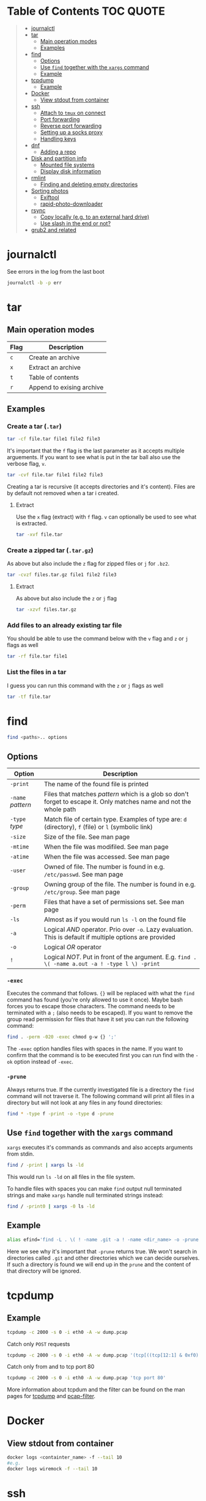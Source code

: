 * Table of Contents :TOC:QUOTE:
#+BEGIN_QUOTE
- [[#journalctl][journalctl]]
- [[#tar][tar]]
  - [[#main-operation-modes][Main operation modes]]
  - [[#examples][Examples]]
- [[#find][find]]
  - [[#options][Options]]
  - [[#use-find-together-with-the-xargs-command][Use ~find~ together with the ~xargs~ command]]
  - [[#example][Example]]
- [[#tcpdump][tcpdump]]
  - [[#example-1][Example]]
- [[#docker][Docker]]
  - [[#view-stdout-from-container][View stdout from container]]
- [[#ssh][ssh]]
  - [[#attach-to-tmux-on-connect][Attach to ~tmux~ on connect]]
  - [[#port-forwarding][Port forwarding]]
  - [[#reverse-port-forwarding][Reverse port forwarding]]
  - [[#setting-up-a-socks-proxy][Setting up a socks proxy]]
  - [[#handling-keys][Handling keys]]
- [[#dnf][dnf]]
  - [[#adding-a-repo][Adding a repo]]
- [[#disk-and-partition-info][Disk and partition info]]
  - [[#mounted-file-systems][Mounted file systems]]
  - [[#display-disk-information][Display disk information]]
- [[#rmlint][rmlint]]
  - [[#finding-and-deleting-empty-directories][Finding and deleting empty directories]]
- [[#sorting-photos][Sorting photos]]
  - [[#exiftool][Exiftool]]
  - [[#rapid-photo-downloader][rapid-photo-downloader]]
- [[#rsync][rsync]]
  - [[#copy-locally-eg-to-an-external-hard-drive][Copy locally (e.g. to an external hard drive)]]
  - [[#use-slash-in-the-end-or-not][Use slash in the end or not?]]
- [[#grub2-and-related][grub2 and related]]
#+END_QUOTE

* journalctl

See errors in the log from the last boot

#+BEGIN_SRC bash
journalctl -b -p err
#+END_SRC

* tar
** Main operation modes

| Flag | Description               |
|------+---------------------------|
| ~c~  | Create an archive         |
| ~x~  | Extract an archive        |
| ~t~  | Table of contents         |
| ~r~  | Append to exising archive |

** Examples
*** Create a tar (~.tar~)

#+BEGIN_SRC bash
tar -cf file.tar file1 file2 file3
#+END_SRC

It's important that the ~f~ flag is the last parameter as it accepts multiple
arguements. If you want to see what is put in the tar ball also use the verbose
flag, ~v~.

#+BEGIN_SRC bash
tar -cvf file.tar file1 file2 file3
#+END_SRC

Creating a tar is recursive (it accepts directories and it's content). Files
are by default not removed when a tar i created.

**** Extract

Use the ~x~ flag (extract) with ~f~ flag. ~v~ can optionally be used to see what
is extracted.

#+BEGIN_SRC bash
tar -xvf file.tar
#+END_SRC

*** Create a zipped tar (~.tar.gz~)

As above but also include the ~z~ flag for zipped files or ~j~ for ~.bz2~.

#+BEGIN_SRC bash
tar -cvzf files.tar.gz file1 file2 file3
#+END_SRC

**** Extract

As above but also include the ~z~ or ~j~ flag

#+BEGIN_SRC bash
tar -xzvf files.tar.gz
#+END_SRC

*** Add files to an already existing tar file

You should be able to use the command below with the ~v~ flag and ~z~ or ~j~
flags as well

#+BEGIN_SRC bash
tar -rf file.tar file1
#+END_SRC

*** List the files in a tar

I guess you can run this command with the ~z~ or ~j~ flags as well

#+BEGIN_SRC bash
tar -tf file.tar
#+END_SRC

* find

#+BEGIN_SRC bash
find <paths>.. options
#+END_SRC

** Options

| Option            | Description                                                                                                         |
|-------------------+---------------------------------------------------------------------------------------------------------------------|
| ~-print~          | The name of the found file is printed                                                                               |
| ~-name~ /pattern/ | Files that matches /pattern/ which is a glob so don't forget to escape it. Only matches name and not the whole path |
| ~-type~ /type/    | Match file of certain type. Examples of type are: ~d~ (directory), ~f~ (file) or ~l~ (symbolic link)                |
| ~-size~           | Size of the file. See man page                                                                                      |
| ~-mtime~          | When the file was modifiled. See man page                                                                           |
| ~-atime~          | When the file was accessed. See man page                                                                            |
| ~-user~           | Owned of file. The number is found in e.g. ~/etc/passwd~. See man page                                              |
| ~-group~          | Owning group of the file. The number is found in e.g. ~/etc/group~. See man page                                    |
| ~-perm~           | Files that have a set of permissions set. See man page                                                              |
| ~-ls~             | Almost as if you would run ~ls -l~ on the found file                                                                |
| ~-a~              | Logical /AND/ operator. Prio over ~-o~. Lazy evaluation. This is default if multiple options are provided           |
| ~-o~              | Logical /OR/ operator                                                                                               |
| ~!~               | Logical /NOT/. Put in front of the argument. E.g. ~find . \( -name a.out -a ! -type l \) -print~                    |

*** ~-exec~

Executes the command that follows. ~{}~ will be replaced with what the ~find~
command has found (you're only allowed to use it once). Maybe bash forces you to
escape those characters. The command needs to be terminated with a ~;~ (also
needs to be escaped). If you want to remove the group read permission for files
that have it set you can run the following command:

#+BEGIN_SRC bash
find . -perm -020 -exec chmod g-w {} ';'
#+END_SRC

The ~-exec~ option handles files with spaces in the name. If you want to confirm
that the command is to be executed first you can run find with the ~-ok~ option
instead of ~-exec~.

*** ~-prune~

Always returns true. If the currently investigated file is a directory the ~find~
command will not traverse it. The following command will print all files in a
directory but will not look at any files in any found directories:

#+BEGIN_SRC bash
find * -type f -print -o -type d -prune
#+END_SRC

** Use ~find~ together with the ~xargs~ command

~xargs~ executes it's commands as commands and also accepts arguments from stdin.

#+BEGIN_SRC bash
find / -print | xargs ls -ld
#+END_SRC

This would run ~ls -ld~ on all files in the file system.

To handle files with spaces you can make ~find~ output null terminated strings
and make ~xargs~ handle null terminated strings instead:

#+BEGIN_SRC bash
find / -print0 | xargs -0 ls -ld
#+END_SRC

** Example

#+BEGIN_SRC bash
alias efind='find -L . \( ! -name .git -a ! -name <dir_name> -o -prune \) -type f -print0 | xargs -0 grep --color=auto -in'
#+END_SRC

Here we see why it's important that ~-prune~ returns true. We won't search in
directories called ~.git~ and other directories which we can decide ourselves.
If such a directory is found we will end up in the ~prune~ and the content of
that directory will be ignored.

* tcpdump
** Example

#+BEGIN_SRC bash
tcpdump -c 2000 -s 0 -i eth0 -A -w dump.pcap
#+END_SRC

Catch only ~POST~ requests

#+BEGIN_SRC bash
tcpdump -c 2000 -s 0 -i eth0 -A -w dump.pcap '(tcp[((tcp[12:1] & 0xf0) >> 2):4] = 0x504f5354)'
#+END_SRC

Catch only from and to tcp port 80

#+BEGIN_SRC bash
tcpdump -c 2000 -s 0 -i eth0 -A -w dump.pcap 'tcp port 80'
#+END_SRC

More information about tcpdum and the filter can be found on the man pages for
[[https://www.tcpdump.org/manpages/tcpdump.1.html][tcpdump]] and [[https://www.tcpdump.org/manpages/pcap-filter.7.html][pcap-filter]].

* Docker
** View stdout from container

#+BEGIN_SRC bash
docker logs <containter_name> -f --tail 10
#e.g.
docker logs wiremock -f --tail 10
#+END_SRC

* ssh
** Attach to ~tmux~ on connect

The following command will when connecting to ~host~ attach to an existing tmux
session. If it doesn't exist it will create a new session and if that doesn't
work it will run bash

#+BEGIN_SRC
ssh user@host -t 'tmux a || tmux || /bin/bash'
#+END_SRC

** Port forwarding

** Reverse port forwarding

** Setting up a socks proxy

** Handling keys
* dnf

[[https://www.rootusers.com/25-useful-dnf-command-examples-for-package-management-in-linux/]]

| Command                                   | Description                                                                                           |
|-------------------------------------------+-------------------------------------------------------------------------------------------------------|
| ~dnf check-update~                        | Check for available updates for packages in enabled repositories                                      |
| ~dnf update package_name~                 | Update a specific package                                                                             |
| ~dnf update~                              | Update all packages                                                                                   |
| ~dnf update -x package_name~              | Update all packages except ~package_name~                                                             |
| ~dnf updateinfo list sec~                 | Install security updates only                                                                         |
| ~dnf install rpm-file.rpm~                | Install a ~.rpm~ file. Will also install dependencies (the ~rpm~ command won't do that)               |
| ~dnf remove package_name~                 | Uninstall package. Packages that depend on ~package_name~ will also be removed (you will be prompted) |
| ~dnf reinstall package_name~              | Reinstall a package. Similar to removing and then installing again                                    |
| ~dnf repolist~                            | View enabled repositories                                                                             |
| ~dnf repolist all~                        | View enabled and disabled repositories                                                                |
| ~dnf list installed~                      | List installed packages                                                                               |
| ~dnf clean all~                           | Clear cached information (the cached information is only used to speed up dnf)                        |
| ~dnf info package_name~                   | Shows detailed information about ~package_name~                                                       |
| ~dnf provides */iscsiadm~                 | Shows which package that provides the command ~iscsiadm~                                              |
| ~dnf provides /etc/httpd/conf/httpd.conf~ | Shows which package that provides a file                                                              |

** Adding a repo

We can specify a new repository by manually editing or creating a new ~.repo~
file in the ~/etc/yum.repos.d~ directory, however we can much more easily create
a persistent repository with the ~dnf config-manager~ command.

#+BEGIN_SRC bash
dnf config-manager --add-repo="https://mirror.aarnet.edu.au/pub/centos/7"
#+END_SRC

Which will create the file ~/etc/yum.repos.d/mirror.aarnet.edu.au_pub_centos_7.repo~

* Disk and partition info
** Mounted file systems

#+BEGIN_SRC bash
df -Th
# or
lsblk -f
#+END_SRC

** Display disk information

#+BEGIN_SRC bash
fdisk -l /dev/sda
#+END_SRC

* rmlint

To find duplicate file. The most common usages can be found [[https://rmlint.readthedocs.io/en/latest/tutorial.html][here]].

Note that nothing will be removed. ~rmlint~ will produce a ~rmlint.sh~ and
~rmlint.json~ files. When you execute ~rmlint.sh~ you will be shown some options
before the removal starts.

Find duplicates in the current directory

#+BEGIN_SRC bash
rmlint
#+END_SRC

Find duplicates in the current directory and determine that the first
alphabetical file in a group of conflicts is original.

#+BEGIN_SRC bash
rmlint -S a
#+END_SRC

To use last alpabetical as original you can user

#+BEGIN_SRC bash
rmlint -S A
#+END_SRC

Give multiple dirs to look inside instead of the current dir

#+BEGIN_SRC bash
rmline dir1 dir2
#+END_SRC

By default if there are conflicts found in ~dir1~ and ~dir2~ the file in ~dir1~
is considered to be original

** Finding and deleting empty directories

This is not an ~rmlint~ command but I put it here anyway. Find empty directories:

#+BEGIN_SRC bash
find . -type d -empty -print
#+END_SRC

Delete them (will recursively delete empty directories):

#+BEGIN_SRC bash
find . -type d -empty -delete
#+END_SRC

* Sorting photos
** Exiftool

Read and write meta information in files

*** Renaming images

[[https://exiftool.org/exiftool_pod.html#RENAMING-EXAMPLES]]

**** Move pictures to folder with capture date and name them the capture time

See [[https://superuser.com/a/695050][this]] answer

#+BEGIN_SRC bash
exiftool -r '-FileName<CreateDate' -d '%Y-%m-%d/%H_%M_%S%%-c.%%le' <yourFolder>
#+END_SRC

- ~-r~ is for recursion
- ~-FileName<CreateDate~ tells exiftool to rename the file accordingly to its EXIF tag ~CreateDate~
- ~-d %Y-%m-%d/%H_%M_%S%%-c.%%le~ tells how to build the filename string from the date source ~CreateDate~

The command will sort all files in the current directory and all sub directories
and place them in directories with the date of the day the file was created and
name the files the time when they were created. So the original directories will
be removed (if all files could be handled) and replaced with directories with
the date the images were captured. They will add numbers after the time stamp if
needed (because of collisions). If an EXIF file is not found (or not complete?)
the file will be left as it were.

**** Update picture name to capture date and time but don't move to other foler

#+BEGIN_SRC bash
exiftool -r '-FileName<CreateDate' -d '%Y_%m_%d-%H_%M_%S%%-c.%%le' <yourFolder>
#+END_SRC

This command doesn't include any slash in the argument for the ~-d~ option so
the files will be left in their original directories but the file names will be
updated (in this case the date and time is in the name).

**** Move all pictures in subdirs to current dir and update names to capture date and time

#+BEGIN_SRC bash
exiftool -r '-FileName<CreateDate' -d './%Y_%m_%d-%H_%M_%S%%-c.%%le' <yourFolder>
#+END_SRC

Move all the files from the subdirectories of ~yourFolder~ to ~yourFolder~ and
update the file names

**** Update names using capture date and current name

In the example my files are all named like

#+BEGIN_SRC
HH_MM_SS.jpg
# or
HH_MM_SS_optional_comment.jpg
#+END_SRC

I want to rename them to

#+BEGIN_SRC
yyyy_mm_dd-HH_MM_SS.jpg
# or
yyyy_mm_dd-HH_MM_SS_optional_comment.jpg
#+END_SRC

We need to make use of the /Advanced formatting feature/ (found in man pages)
which allows perl expressions to be run on a "variable"

In this case I don't add the lower case file ending (~%%le~) in the date format.
I remove the regex ~.._.._..~ from the beginning of the file name and keep the
rest.

#+BEGIN_SRC bash
exiftool -r '-FileName<${CreateDate}${filename;s/^.._.._..(.*)/$1/}' -d '%Y_%m_%d-%H_%M_%S%%-c' .
#+END_SRC

Note that this will only substitute part of the file name. If the file name
doesn't match ~^.._.._..(.*)~ nothing will be substituted and the file name will
be returned as is (and be appended to the capture date in the resulting file
name). If you want to replace a file not matching that regex with only it's file
extension you would have to do something like this:

#+BEGIN_SRC bash
exiftool -r '-FileName<${CreateDate}${filename;s/.*(\..*)/$1/ if not /^.._.._../;s/^.._.._..(.*)/$1/}' -d '%Y_%m_%d-%H_%M_%S%%-c' .
#+END_SRC

Files with no exif info (e.g. pictures from WhatsApp) seems to be not updated at
all.

**** Update names with parts of the directory name

In this example I have my files like this

#+BEGIN_SRC
yyyy-mm-dd/file.jpg
# or
yyyy-mm-dd_optional_comment/file.jpg
#+END_SRC

I want to rename them to

#+BEGIN_SRC
yyyy-mm-dd/yyyy_mm_dd-HH_MM_SS.jpg.jpg
# or
yyyy-mm-dd_optional_comment/yyyy_mm_dd-HH_MM_SS_optional_comment.jpg
#+END_SRC

Run this

#+BEGIN_SRC bash
exiftool -r '-FileName<${CreateDate}${directory;s/.*.{4}-.{2}-.{2}(.*)$/$1/g}${filename;s/.*(\..*)/lc($1)/e}' -d '%Y_%m_%d-%H_%M_%S%%-c' .
#+END_SRC

**** Change case in substitutions

To change to upper case use

#+BEGIN_SRC bash
s/match_pattern/uc($1)/e
#+END_SRC

~e~ is used to execute functions in the second part of the substitution. To
change to lower case you use ~lc~ instead of ~uc~.

**** Available tags

[[https://exiftool.org/TagNames/Extra.html]]

Note that there is a writable tag called ~TestName~ that can be used for dry
runs. So use

#+BEGIN_SRC bash
exiftool -r '-TestName<CreateDate' -d '%Y-%m-%d/%H_%M_%S%%-c.%%le' <yourFolder>
#+END_SRC

instead of

#+BEGIN_SRC bash
exiftool -r '-FileName<CreateDate' -d '%Y-%m-%d/%H_%M_%S%%-c.%%le' <yourFolder>
#+END_SRC

It will print each files old name and new name without actually updating it

**** Variables in date string

See ~man strftime~

Additionally variables supported

- ~%d~ current directory of file
- ~%f~ current filename of file
- ~%e~ the file ending of file (extension)
- ~%c~ copy number. If we get duplicates of the date we will append a copy number

** rapid-photo-downloader

Was recommended this tool as well but haven't tested it myself

#+BEGIN_SRC bash
sudo dnf install rapid-photo-downloader
#+END_SRC

* rsync

[[https://www.thegeekstuff.com/2011/01/rsync-exclude-files-and-folders/?utm_source=feedburner]]

** Copy locally (e.g. to an external hard drive)

From [[https://serverfault.com/a/505758][this]] answer:

#+BEGIN_SRC
rsync -avhW --no-compress --progress src/ dst/
#+END_SRC

~-n~ to dry run

** Use slash in the end or not?

[[http://qdosmsq.dunbar-it.co.uk/blog/2013/02/rsync-to-slash-or-not-to-slash/]]

A trailing slash on the destination doesn't matter but it does for the source.
If you don't include a slash the directory and it's content is copied to the
destination folder. If you use a slash only the content of the source directory
will be copied to the destination directory

* grub2 and related

~grub2~ will try to boot from an /ESP partition/ which in linux will be mounted
on ~/boot/efi/~.

If you get problems with grub and you need to boot you system using the grub
command line you can follow [[https://fedoraproject.org/wiki/GRUB_2#Encountering_the_dreaded_GRUB_2_boot_prompt][this]] guide. Since I am running UEFI had to replace
the ~linux~ command with ~linuxefi~ and ~initrd~ with ~initrdefi~.

To see the boot order of the system you can use the ~efibootmgr -v~ command. On
my system the first option is:

#+BEGIN_SRC
Boot0000* fedora        HD(2,GPT,xxxxxxxx-yyyy-zzzz-aaaa-bbbbbbbbbbbb,0xe1800,0x32000)/File(\EFI\FEDORA\GRUBX64.EFI)
#+END_SRC

which in my case means ~/dev/sda2~ (notice the ~2~ after ~HD~). To verify that
this is actually the case run:

- Run ~gdisk /dev/sda~
- Choose ~i~ (show detailed information on a partition)
- Choose the partition you think is used (in my case ~2~)
- Verify that /Partition unique GUID/ is set to the guid above (~xxxxxxxx-yyyy-zzzz-aaaa-bbbbbbbbbbbb~)

In my case the computer booted with the wrong partiotion. I followed [[https://www.linuxbabe.com/command-line/how-to-use-linux-efibootmgr-examples][this]] guide
to add another boot entry.

I had to install ~grub2-efi-x64-modules~ using

#+BEGIN_SRC bash
sudo dnf install grub2-efi-x64-modules
#+END_SRC

and then run

#+BEGIN_SRC bash
sudo grub-install /dev/sda --target=x86_64-efi --efi-directory=/boot/efi/
#+END_SRC

This added a new boot entry on top when you ran ~efibootmgr -v~ and solved my
problem in the end
